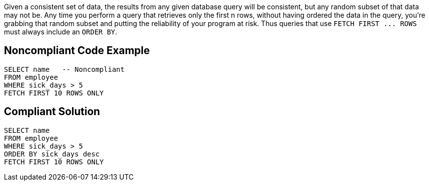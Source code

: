 Given a consistent set of data, the results from any given database query will be consistent, but any random subset of that data may not be. Any time you perform a query that retrieves only the first n rows, without having ordered the data in the query, you're grabbing that random subset and putting the reliability of your program at risk. Thus queries that use ``++FETCH FIRST ... ROWS++`` must always include an ``++ORDER BY++``.


== Noncompliant Code Example

[source,text]
----
SELECT name   -- Noncompliant
FROM employee
WHERE sick_days > 5
FETCH FIRST 10 ROWS ONLY
----


== Compliant Solution

----
SELECT name
FROM employee
WHERE sick_days > 5
ORDER BY sick_days desc
FETCH FIRST 10 ROWS ONLY
----

